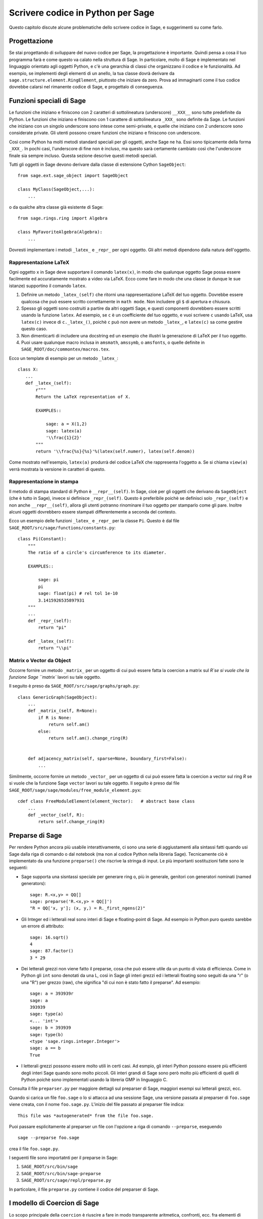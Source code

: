 .. _chapter-python:

==================================
Scrivere codice in Python per Sage
==================================

Questo capitolo discute alcune problematiche dello scrivere codice in 
Sage, e suggerimenti su come farlo.


Progettazione
=============

Se stai progettando di sviluppare del nuovo codice per Sage, la
progettazione è importante. Quindi pensa a cosa il tuo programma farà
e come questo va calato nella struttura di Sage. In particolare, molto
di Sage è implementato nel linguaggio orientato agli oggetti Python, e
c'è una gerarchia di classi che organizzano il codice e le
funzionalità. Ad esempio, se implementi degli elementi di un anello,
la tua classe dovrà derivare da
``sage.structure.element.RingElement``, piuttosto che iniziare da
zero.  Prova ad immaginarti come il tuo codice dovrebbe calarsi nel
rimanente codice di Sage, e progettalo di conseguenza.


Funzioni speciali di Sage
=========================

Le funzioni che iniziano e finiscono con 2 caratteri di sottolineatura
(underscore) ``__XXX__`` sono tutte predefinite da Python. Le funzioni
che iniziano e finiscono con 1 carattere di sottolineatura ``_XXX_``
sono definite da Sage. Le funzioni che iniziano con un singolo
underscore sono intese come semi-private, e quelle che iniziano con 2
underscore sono considerate private.  Gli utenti possono creare
funzioni che iniziano e finiscono con underscore.

Così come Python ha molti metodi standard speciali per gli oggetti, 
anche Sage ne ha. Essi sono tipicamente della forma ``_XXX_``.
In pochi casi, l'underscore di fine non è incluso, ma questo sarà 
certamente cambiato così che l'underscore finale sia sempre incluso. 
Questa sezione descrive questi metodi speciali.

Tutti gli oggetti in Sage devono derivare dalla classe di estensione Cython 
``SageObject``::

    from sage.ext.sage_object import SageObject

    class MyClass(SageObject,...):
        ...

o da qualche altra classe già esistente di Sage::

    from sage.rings.ring import Algebra

    class MyFavoriteAlgebra(Algebra):
        ...

Dovresti implementare i metodi ``_latex_`` e ``_repr_`` per ogni oggetto. 
Gli altri metodi dipendono dalla natura dell'oggetto.


Rappresentazione LaTeX
----------------------

Ogni oggetto ``x`` in Sage deve supportare il comando ``latex(x)``, in 
modo che qualunque oggetto Sage possa essere facilmente ed accuratamente 
mostrato a video via LaTeX. Ecco come fare in modo che una classe (e dunque 
le sue istanze) supportino il comando ``latex``.

#. Definire un metodo ``_latex_(self)`` che ritorni una
   rappresentazione LaTeX del tuo oggetto. Dovrebbe essere qualcosa
   che può essere scritto correttamente in ``math mode``. Non
   includere gli ``$`` di apertura e chiusura.

#. Spesso gli oggetti sono costruiti a partire da altri oggetti Sage,
   e questi componenti dovrebbero essere scritti usando la funzione
   ``latex``. Ad esempio, se ``c`` è un coefficiente del tuo oggetto,
   e vuoi scrivere ``c`` usando LaTeX, usa ``latex(c)`` invece di
   ``c._latex_()``, poichè ``c`` può non avere un metodo ``_latex_``,
   e ``latex(c)`` sa come gestire questo caso.

#. Non dimenticarti di includere una docstring ed un esempio che illustri la 
   generazione di LaTeX per il tuo oggetto.

#. Puoi usare qualunque macro inclusa in ``amsmath``, ``amssymb``, o
   ``amsfonts``, o quelle definite in
   ``SAGE_ROOT/doc/commontex/macros.tex``.

Ecco un template di esempio per un metodo ``_latex_``:

.. skip

::

    class X:
       ...
       def _latex_(self):
           r"""
           Return the LaTeX representation of X.

           EXAMPLES::

               sage: a = X(1,2)
               sage: latex(a)
               '\\frac{1}{2}'
           """
           return '\\frac{%s}{%s}'%(latex(self.numer), latex(self.denom))

Come mostrato nell'esempio, ``latex(a)`` produrrà del codice LaTeX che 
rappresenta l'oggetto ``a``. Se si chiama ``view(a)`` verrà mostrata la
versione in caratteri di questo.


Rappresentazione in stampa
--------------------------

Il metodo di stampa standard di Python è ``__repr__(self)``. In Sage,
cioè per gli oggetti che derivano da ``SageObject`` (che è tutto in 
Sage), invece si definisce ``_repr_(self)``. Questo è preferibile poichè 
se definisci solo ``_repr_(self)`` e non anche ``__repr__(self)``, allora gli 
utenti potranno rinominare il tuo oggetto per stamparlo come gli pare. 
Inoltre alcuni oggetti dovrebbero essere stampati differentemente a seconda del 
contesto.

Ecco un esempio delle funzioni ``_latex_`` e ``_repr_`` per la classe ``Pi``. 
Questo è dal file ``SAGE_ROOT/src/sage/functions/constants.py``::

    class Pi(Constant):
        """
        The ratio of a circle's circumference to its diameter.

        EXAMPLES::

            sage: pi
            pi
            sage: float(pi) # rel tol 1e-10
            3.1415926535897931
        """
        ...
        def _repr_(self):
            return "pi"

        def _latex_(self):
            return "\\pi"


Matrix o Vector da Object
-------------------------

Occorre fornire un metodo ``_matrix_`` per un oggetto di cui può
essere fatta la coercion a matrix sul `R`se si vuole che la funzione
Sage ``matrix`` lavori su tale oggetto.

Il seguito è preso da ``SAGE_ROOT/src/sage/graphs/graph.py``::

    class GenericGraph(SageObject):
        ...
        def _matrix_(self, R=None):
            if R is None:
                return self.am()
            else:
                return self.am().change_ring(R)


        def adjacency_matrix(self, sparse=None, boundary_first=False):
            ...

Similmente, occorre fornire un metodo ``_vector_`` per un oggetto di
cui può essere fatta la coercion a vector sul ring `R` se si vuole che
la funzione Sage ``vector`` lavori su tale oggetto. Il seguito è preso
dal file ``SAGE_ROOT/sage/sage/modules/free_module_element.pyx``::

    cdef class FreeModuleElement(element_Vector):   # abstract base class
        ...
        def _vector_(self, R):
            return self.change_ring(R)


.. _section-preparsing:

Preparse di Sage
================

Per rendere Python ancora più usabile interattivamente, ci sono una serie di 
aggiustamenti alla sintassi fatti quando usi Sage dalla riga di comando o 
dal notebook (ma non al codice Python nella libreria Sage). Tecnicamente ciò 
è implementato da una funzione ``preparse()`` che riscrive la stringa di input. 
Le più importanti sostituzioni fatte sono le seguenti:

- Sage supporta una sisntassi speciale per generare ring o, più in generale, 
  genitori con generatori nominati (named generators)::
     
      sage: R.<x,y> = QQ[]
      sage: preparse('R.<x,y> = QQ[]')
      "R = QQ['x, y']; (x, y,) = R._first_ngens(2)"

- Gli Integer ed i letterali real sono interi di Sage e floating-point di Sage. 
  Ad esempio in Python puro questo sarebbe un errore di attributo::

      sage: 16.sqrt()
      4
      sage: 87.factor()
      3 * 29
      
- Dei letterali grezzi non viene fatto il preparse, cosa che può
  essere utile da un punto di vista di efficienza. Come in Python gli
  ``int`` sono denotati da una L, così in Sage gli interi grezzi ed i
  letterali floating sono seguiti da una "r" (o una "R") per grezzo
  (raw), che significa "di cui non è stato fatto il preparse". Ad
  esempio::

      sage: a = 393939r
      sage: a
      393939
      sage: type(a)
      <... 'int'>
      sage: b = 393939
      sage: type(b)
      <type 'sage.rings.integer.Integer'>
      sage: a == b
      True

- I letterali grezzi possono essere molto utili in certi casi. Ad esmpio, 
  gli interi Python possono essere più efficienti degli interi Sage 
  quando sono molto piccoli. Gli interi grandi di Sage sono però molto 
  più efficienti di quelli di Python poichè sono implementati usando 
  la libreria GMP in linguaggio C.

Consulta il file ``preparser.py`` per maggiore dettagli sul preparser di Sage, 
maggiori esempi sui letterali grezzi, ecc.

Quando si carica un file ``foo.sage`` o lo si attacca ad una sessione
Sage, una versione passata al preparser di ``foo.sage`` viene creata,
con il nome ``foo.sage.py``. L'inizio del file passato al preparser
file indica::

    This file was *autogenerated* from the file foo.sage.

Puoi passare esplicitamente al preparser un file con l'opzione a riga
di comando ``--preparse``, eseguendo ::

    sage --preparse foo.sage

crea il file ``foo.sage.py``.

I seguenti file sono importatnti per il preparse in Sage:

#. ``SAGE_ROOT/src/bin/sage``

#. ``SAGE_ROOT/src/bin/sage-preparse``

#. ``SAGE_ROOT/src/sage/repl/preparse.py``

In particolare, il file ``preparse.py`` contiene il codice del
preparser di Sage.


I modello di Coercion di Sage
=============================

Lo scopo principale della ``coercion`` è riuscire a fare in modo
transparente aritmetica, confronti, ecc. fra elementi di insiemi
distinti. Ad esempio, quando si scrive `3 + 1/2`, uno vuole fare
un'operazione aritmetica su degli operandi come numeri razionali,
nonostante il termine a sinistra sia un intero. Questo ha senso
essendo gli Interi inclusi nei Razionali. Lo scopo della ``coercion``
è facilitare questo (come anche cose più complicate) senza dover
mappare in modo esplicito ogni cosa nello stesso dominio, ed allo
stesso tempo essere stringenti a sufficienza da non resolvere delle
ambiguità o accettare delle assurdità.

Il modello di coercion di Sage è descritto in dettaglio, con esempi, nella 
sezione Coercion del manuale di riferimento di Sage.


Mutabilità
============

Le strutture genitrici (ad esempio anelli, campi, spazi di matrici,
ecc.) devono essere immutabile ed uniche globalmente ogni volta che è
possibile. L'immutabilità significa, fra le altre cose, che le
proprietà come le etichette del generatore e la precisione di default
della coercion non possono essere cambiate.

L'unicità globale senza sprecare memoria è implementata nel modo
migliore usando il modulo weakref dello standard Python, una funzione
factory, e variabili di ambito nel modulo.

.. {Rewrite. Difficult to parse. Make gentler}

.. {Put a tutorial on this here}

Certi oggetti, ad esempio matrici, possono dapprima essere mutabili e
poi diventare immutabili successivamente. Vedi il file
``SAGE_ROOT/src/sage/structure/mutability.py``.


Il metodo speciale __hash__
===========================

Ecco la definizione di ``__hash__`` dal manuale di riferimento di Python:

    è richiamata dalla funzione interna ``hash()`` e per operazioni su
    membri di collezioni con hash inclusi gli insiemi (set), i
    frozenset, ed i dizionari (dict).  ``__hash__()`` deve restituire
    un integer. L'unica proprietà richiesta è che oggetti che
    risultano uguali al confronto abbiano lo stesso valore di hash; si
    consiglia di mescolare in qualche modo insieme (ad esempio usando
    ``exor``) i valori di hash dei componenti dell'oggetto che
    interviene nel confronto di oggetti.  Se una classe non definisce
    un metodo ``__cmp__()`` allora non dovrebbe definire nemmeno
    un'operazione ``__hash__()``; se definisce ``__cmp__()`` oppure
    ``__eq__()`` ma non ``__hash__()``, le sue instanze non saranno
    utilizzabili come chiavi di un dizionario. Se una classe definisce
    degli oggetti mutabili ed implementa un metodo ``__cmp__()`` o
    ``__eq__()``, allora non dovrebbe implementare ``__hash__()``,
    poichè l'implementazione del dizionario richiede che il valore
    hash di una chiave sia immutabile (se il valore hash dell'oggetto
    cambia, sarà nell'"hash bucket" sbagliato).

Nota la frase, "L'unica proprietà richiesta è che oggetti che
risultano uguali al confronto abbiano lo stesso valore di hash."
Questa è un'assunzione fatta dal linguaggio Python, che in Sage
semplicemente non possiamo fare (!), e violarla ha delle
conseguenze. Fortunatamente le conseguenze sono piuttosto chiare e
abbastanza facili da capire, quindi se le conosci non ti
intralciano. Il seguente esempio lo mostra bene:

::

        sage: v = [Mod(2,7)]
        sage: 9 in v
        True
        sage: v = set([Mod(2,7)])
        sage: 9 in v
        False
        sage: 2 in v
        True
        sage: w = {Mod(2,7):'a'}
        sage: w[2]
        'a'
        sage: w[9]
        Traceback (most recent call last):
        ...
        KeyError: 9

Ecco un altro esempio:

::

        sage: R = RealField(10000)
        sage: a = R(1) + R(10)^-100
        sage: a == RDF(1)  # because the a gets coerced down to RDF
        True

ma ``hash(a)`` non dovrebbe essere uguale a ``hash(1)``.

Sfortunatamente, in Sage semplicemente noo possiamo richiedere

::

           (#)   "a == b ==> hash(a) == hash(b)"

perchè la matematica non banale è troppo complicata per questa 
regola. Ad esempio le uguaglianze ``z == Mod(z, 2)`` e
``z == Mod(z, 3)`` forzerebbero ``hash()`` ad essere costante sugli 
Interi.

Il solo modo in cui potremmo risolvere bene questo problema sarebbe 
abbandonare l'operatore ``==`` ed usare una "uguaglianza Sage", da 
implementarsi come un nuovo metodo attaccato a ciascun oggetto. 
Poi potremmo seguire le regole di Python per ``==`` e le nostre per 
tutto il resto, e tutto il codice Sage diverrebbe completamente illeggibile 
(e pure inscrivibile). Per cui dobbiamo conviverci.

Quindi ciò che si fa in Sage è tentare di soddisfare ``(#)`` quando è 
ragionevolmente facile farlo, ma usando discernimento e senza andare fuori del 
seminato. Ad esempio,

::

        sage: hash(Mod(2,7))
        2

L'output 2 è migliore di qualche hash casuale che implichi anche i 
moduli, ma naturalmente non è corretto dal punto di vista di Python, 
poichè ``9 == Mod(2,7)``. Lo scopo è fare una funzione di hash che sia 
veloce, ma secondo ragione rispetti ogni inclusione naturale ovvia e la 
coercion.


Eccezioni
=========

Per favore evita il codice pigliatutto come il seguente::

    try:
        some_code()
    except:               # bad
        more_code()

Se non hai delle eccezioni elencate esplicitamente (come una tupla), il 
tuo codice raccoglierà veramente qualunque cosa, inclusi ``ctrl-C``, errori 
tipografici nel codice, e gli allarmi, e questo porterà a confusione. Inoltre 
questo potrebbe prendere anche errori reali che andrebbero lasciati propagare 
fino all'utente.

Riassumendo, raccogliere solo eccezioni specifiche come nell'esempio seguente::

    try:
        return self.__coordinate_ring
    except (AttributeError, OtherExceptions) as msg:           # good
        more_code_to_compute_something()

Nota che la sintassi in ``except`` è tale per elencare tutte le eccezioni raccolte 
come tupla, seguita da un messaggio di errore.


Importazione
============

Facciamo menzione di 2 problemi con le importazioni: importazioni circolari ed 
importazioni di grandi moduli di terze parti.

innanzitutto devi evitare importazioni circolari. Ad esempio supponiamo che il 
file ``SAGE_ROOT/src/sage/algebras/steenrod_algebra.py`` inizi con la linea::

    from sage.sage.algebras.steenrod_algebra_bases import *

e che il file
``SAGE_ROOT/src/sage/algebras/steenrod_algebra_bases.py``
inizi con la linea::

    from sage.sage.algebras.steenrod_algebra import SteenrodAlgebra

Questo imposta un ciclo: caricare uno di questi file richiede l'altro,
che richiede il primo, ecc.

Con queste impostazioni, eseguire Sage darà l'errore::

    Exception exceptions.ImportError: 'cannot import name SteenrodAlgebra'
    in 'sage.rings.polynomial.polynomial_element.
    Polynomial_generic_dense.__normalize' ignored
    -------------------------------------------------------------------
    ImportError                       Traceback (most recent call last)

    ...
    ImportError: cannot import name SteenrodAlgebra

Invece puoi rimpiazzare la linea ``import *`` in cima al file con
delle istruzioni import piì specifiche laddove sono richieste nel
codice. Ad esempio, il metodo ``basis`` per la classe
``SteenrodAlgebra`` potrebbe assomigliare a questo (omettendo la
stringa di documentazione)::

    def basis(self, n):
        from steenrod_algebra_bases import steenrod_algebra_basis
        return steenrod_algebra_basis(n, basis=self._basis_name, p=self.prime)

Secondo, non importare a livello radice del tuo modulo un modulo di
terze parti che impiegherà parecchio tempo ad inizializzarsi (ad
esempio ``matplotlib``).  come sopra, puoi invece importare dei
componenti specifici del modulo quando ne hai bisogno, piuttosto che
al livello radice del tuo file.

Ès importante provare a rendere ``from sage.all import *`` il più
veloce possibile, poichè è la parte dominante del tempo di avvio di
Sage, e controllare le import di massimo livello aiuta a limitarlo. Un
meccanismo importante in Sage sono le ``lazy import`` (importazioni
pigre), che non vengono realmente effettuate subito ma aspettano
finchè si utilizza effettivamente l'oggetto). Vedi
:mod:`sage.misc.lazy_import` for more details of lazy imports, and
:ref:`chapter-directory-structure` per un esempio di uso delle ``lazy
import`` in un nuovo modulo.


Deprecazione
============

Quando si fa una modifica in Sage che è **incompatibile
all'indietro**, il vecchio codice dovrebbe continuare a funzionare e
mostrare un messaggio che indica come dovrebbe essere aggiornato o
scritto in futuro. Questo si chiama una *deprecazione*.

.. NOTE::

    Il codice deprecato può solo essere rimosso un anno dopo la prima
    release stabile in cui è apparso.

Each deprecation warning contains the number of the trac ticket that defines
it. We use 666 in the examples below. For each entry, consult the function's
documentation for more information on its behaviour and optional arguments.

* **Rinominare una parola chiave:** facendo il ``decorating`` di un
metodo o funzione con :class:`~sage.misc.decorators.rename_keyword`,
qualunque utente che chiami ``my_function(my_old_keyword=5)`` vedrà un
warning::

      from sage.misc.decorators import rename_keyword
      @rename_keyword(deprecation=666, my_old_keyword='my_new_keyword')
      def my_function(my_new_keyword=True):
          return my_new_keyword

* **Rinominare una funzione/metodo:** chiama
:func:`~sage.misc.superseded.deprecated_function_alias` per ottenere
una copia della funzione che solleva il ``deprecation warning``::

      from sage.misc.superseded import deprecated_function_alias
      def my_new_function():
          ...

      my_old_function = deprecated_function_alias(my_new_function)

* **Spostare un oggetto in un altro moduloto:** se rinomini un file
  sorgente o sposti qualche funzione (o classe) in un file differente,
  dovrebbe ancora essere possibile importare tale funzione dal vecchio
  modulo. Queso può essere fatto usando
  :func:`~sage.misc.lazy_import.lazy_import` con la deprecazione.  Nel
  vecchio modulo scrivi::

    from sage.misc.lazy_import import lazy_import
    lazy_import('sage.new.module.name', 'name_of_the_function', deprecation=666)

  Puoi anche fare la lazy import di tutto usando ``*`` o solo alcune
  funzioni usando una tupla::

    from sage.misc.lazy_import import lazy_import
    lazy_import('sage.new.module.name', '*', deprecation=666)
    lazy_import('sage.other.module', ('func1', 'func2'), deprecation=666)

* **Rimuovere un nome dal namespace globale:** la funzione
:func:`~sage.misc.superseded.deprecated_callable_import` importa un
oggetto nel namespace globale. Qualunque utente la chiami vedrà un
messaggio che lo invita ad importare l'oggetto manualmente::

      from sage.misc.superseded import deprecated_callable_import
      deprecated_callable_import(666,
                           'sage.combinat.name_of_the_module',
                           globals(),
                           locals(),
                           ["name_of_the_function"])

  In alternativa, anche una lazy_import con deprecazione funzionerà in
  questo caso.

* **in ogni altro caso:** se no si applica nessuno dei casi suddetti,
chiama :func:`~sage.misc.superseded.deprecation` nella funzione che
vuoi deprecare.  Mostrerà il messaggio di tua scelta (ed interagirà
corretamente con il framework di doctest)::

      from sage.misc.superseded import deprecation
      deprecation(666, "Do not use your computer to compute 1+1. Use your brain.")


Codice sperimentale/instabile
-----------------------------

Puoi marcare il codice che hai appena creato (classi/funzioni/metodi)
come sperimentale/instabile. In questo caso, non è necessario alcun
warning di deprecation quando si cambia il codice, la sua
functionalità o la sua interfaccia.

Questo dovrebbe permetterti di inserire il tuo materiale in Sage il
prima possibile, senza preoccuparti di dover fare modifiche (di
progettazione) successivamnete.

Quando sei soddisfatto del codicee (quando è stabile per un po' di
tempo, diciamo 1 anno), puoi cancelare questo warning.

Come al solito, tutto il codice deve essere completo di doctest e deve
pasare il nostro processo di revisione.

* **Funzione/metodo sperimentale:** usa il decoratore
  :class:`~sage.misc.superseded.mark_as_experimental`. Ecco un esempio::

      from sage.misc.superseded import experimental
      @experimental(66666)
      def experimental_function():
          # do something

* **Classe sperimentale:** usa il decoratore
  :class:`~sage.misc.superseded.mark_as_experimental` per il suo ``__init__``.
  Ecco un esempio::

      from sage.misc.superseded import experimental
      class experimental_class(SageObject):
          @experimental(66666)
          def __init__(self, some, arguments):
              # do something

* **In tutti gli altri casi:** se non si applica nessuno dei casi
suddetti, chiama :func:`~sage.misc.superseded.experimental` nel codice
dove vuoi sollevare il warning. Mostrerà il messaggio di tua scelta::

      from sage.misc.superseded import experimental_warning
      experimental_warning(66666, 'This code is not foolproof.')


Usare pacchetti opzionali
=========================

Se una funzione richiede un pacchetto opzionale, quella funzione
dovrebbe andare in errore in modo controllato---magari usando un
blocco ``try``-``except``--- quando il pacchetto opzionale non è
disponibile, e dovrebbe dare un suggerimento su come installarlo. Ad
esempio, digitare ``sage -optional`` da una lista di tutti i pacchetti
opzionali, così che puòi suggerire all'utente di digitare quello.  Il
comando ``optional_packages()`` da dentro Sage anche da tale lista.
